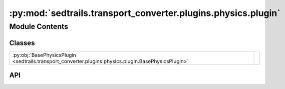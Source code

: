 :py:mod:`sedtrails.transport_converter.plugins.physics.plugin`
==============================================================

.. py:module:: sedtrails.transport_converter.plugins.physics.plugin

.. autodoc2-docstring:: sedtrails.transport_converter.plugins.physics.plugin
   :allowtitles:

Module Contents
---------------

Classes
~~~~~~~

.. list-table::
   :class: autosummary longtable
   :align: left

   * - :py:obj:`BasePhysicsPlugin <sedtrails.transport_converter.plugins.physics.plugin.BasePhysicsPlugin>`
     - .. autodoc2-docstring:: sedtrails.transport_converter.plugins.physics.plugin.BasePhysicsPlugin
          :summary:

API
~~~

.. py:class:: BasePhysicsPlugin()
   :canonical: sedtrails.transport_converter.plugins.physics.plugin.BasePhysicsPlugin

   Bases: :py:obj:`abc.ABC`

   .. autodoc2-docstring:: sedtrails.transport_converter.plugins.physics.plugin.BasePhysicsPlugin

   .. rubric:: Initialization

   .. autodoc2-docstring:: sedtrails.transport_converter.plugins.physics.plugin.BasePhysicsPlugin.__init__

   .. py:method:: add_physics(sedtrails_data: sedtrails.transport_converter.SedtrailsData, *args, **kwargs)
      :canonical: sedtrails.transport_converter.plugins.physics.plugin.BasePhysicsPlugin.add_physics
      :abstractmethod:

      .. autodoc2-docstring:: sedtrails.transport_converter.plugins.physics.plugin.BasePhysicsPlugin.add_physics
